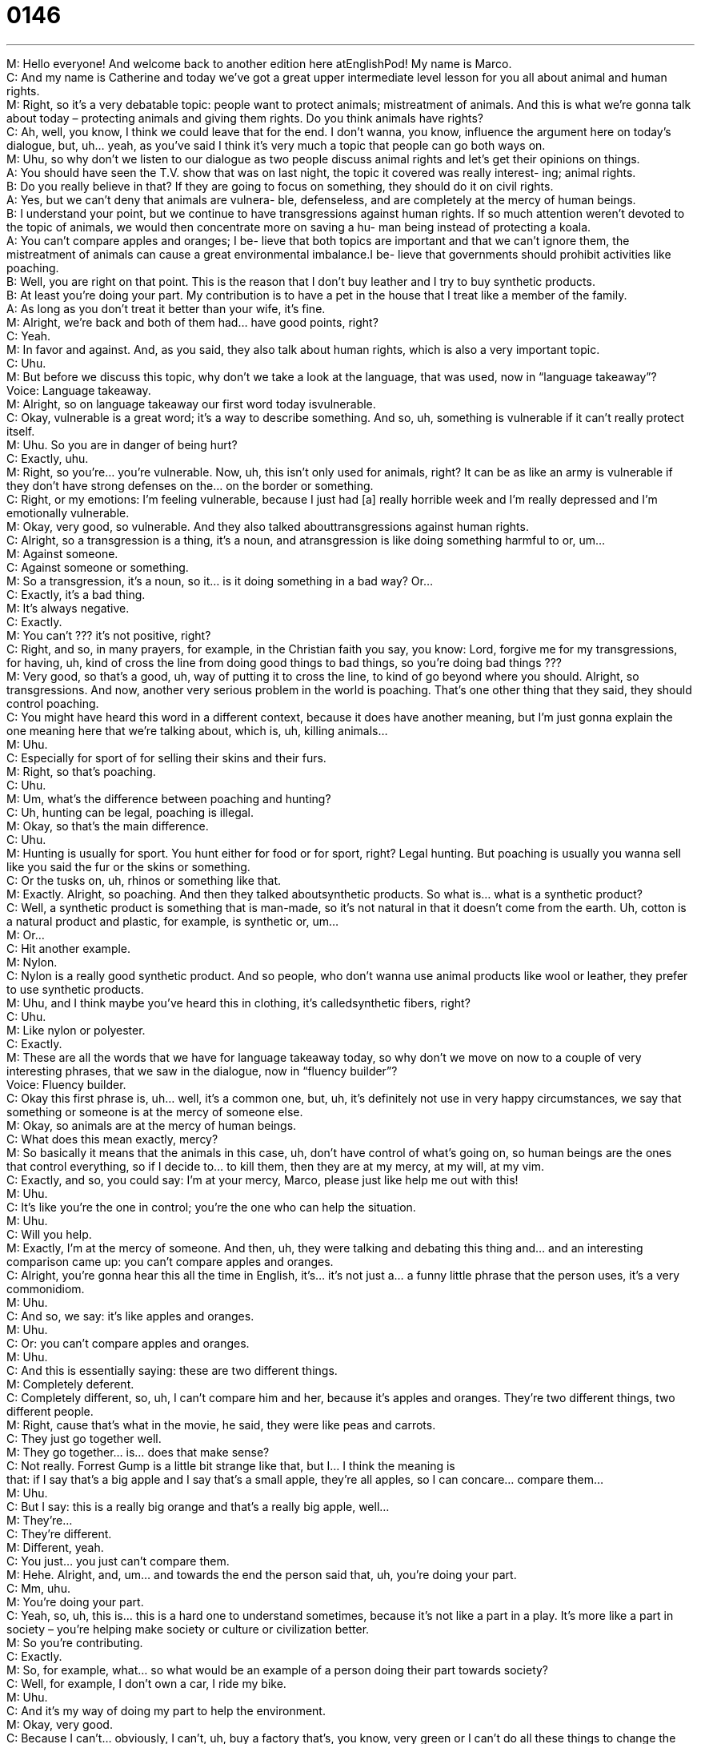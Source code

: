 = 0146
:toc: left
:toclevels: 3
:sectnums:
:stylesheet: ../../../../myAdocCss.css

'''


M: Hello everyone! And welcome back to another edition here atEnglishPod! My name 
is Marco. +
C: And my name is Catherine and today we’ve got a great upper intermediate 
level lesson for you all about animal and human rights. +
M: Right, so it’s a very debatable topic: people want to protect animals; mistreatment of 
animals. And this is what we’re gonna talk about today – protecting animals and giving
them rights. Do you think animals have rights? +
C: Ah, well, you know, I think we could leave that for the end. I don’t wanna, you know, 
influence the argument here on today’s dialogue, but, uh… yeah, as you’ve said I think it’s
very much a topic that people can go both ways on. +
M: Uhu, so why don’t we listen to our dialogue as two people discuss animal rights and let’s 
get their opinions on things. +
A: You should have seen the T.V. show that was on 
last night, the topic it covered was really interest-
ing; animal rights. +
B: Do you really believe in that? If they are going 
to focus on something, they should do it on civil
rights. +
A: Yes, but we can’t deny that animals are vulnera- 
ble, defenseless, and are completely at the mercy
of human beings. +
B: I understand your point, but we continue to have 
transgressions against human rights. If so much
attention weren’t devoted to the topic of animals,
we would then concentrate more on saving a hu-
man being instead of protecting a koala. +
A: You can’t compare apples and oranges; I be- 
lieve that both topics are important and that we
can’t ignore them, the mistreatment of animals
can cause a great environmental imbalance.I be-
lieve that governments should prohibit activities
like poaching. +
B: Well, you are right on that point. This is the reason 
that I don’t buy leather and I try to buy synthetic
products. +
B: At least you’re doing your part. My contribution 
is to have a pet in the house that I treat like a
member of the family. +
A: As long as you don’t treat it better than your wife, 
it’s fine. +
M: Alright, we’re back and both of them had… have good points, right? +
C: Yeah. +
M: In favor and against. And, as you said, they also talk about human rights, which is also a 
very important topic. +
C: Uhu. +
M: But before we discuss this topic, why don’t we take a look at the language, that was 
used, now in “language takeaway”? +
Voice: Language takeaway. +
M: Alright, so on language takeaway our first word today isvulnerable. +
C: Okay, vulnerable is a great word; it’s a way to describe something. And so, uh, 
something is vulnerable if it can’t really protect itself. +
M: Uhu. So you are in danger of being hurt? +
C: Exactly, uhu. +
M: Right, so you’re… you’re vulnerable. Now, uh, this isn’t only used for animals, right? It 
can be as like an army is vulnerable if they don’t have strong defenses on the… on the
border or something. +
C: Right, or my emotions: I’m feeling vulnerable, because I just had [a] really horrible week 
and I’m really depressed and I’m emotionally vulnerable. +
M: Okay, very good, so vulnerable. And they also talked 
abouttransgressions against human rights. +
C: Alright, so a transgression is a thing, it’s a noun, and atransgression is like doing 
something harmful to or, um… +
M: Against someone. +
C: Against someone or something. +
M: So a transgression, it’s a noun, so it… is it doing something in a bad way? Or… +
C: Exactly, it’s a bad thing. +
M: It’s always negative. +
C: Exactly. +
M: You can’t ??? it’s not positive, right? +
C: Right, and so, in many prayers, for example, in the Christian faith you say, you know: 
Lord, forgive me for my transgressions, for having, uh, kind of cross the line from doing
good things to bad things, so you’re doing bad things ??? +
M: Very good, so that’s a good, uh, way of putting it to cross the line, to kind of go beyond 
where you should. Alright, so transgressions. And now, another very serious problem in
the world is poaching. That’s one other thing that they said, they should control poaching. +
C: You might have heard this word in a different context, because it does have another 
meaning, but I’m just gonna explain the one meaning here that we’re talking about, which
is, uh, killing animals… +
M: Uhu. +
C: Especially for sport of for selling their skins and their furs. +
M: Right, so that’s poaching. +
C: Uhu. +
M: Um, what’s the difference between poaching and hunting? +
C: Uh, hunting can be legal, poaching is illegal. +
M: Okay, so that’s the main difference. +
C: Uhu. +
M: Hunting is usually for sport. You hunt either for food or for sport, right? Legal hunting. 
But poaching is usually you wanna sell like you said the fur or the skins or something. +
C: Or the tusks on, uh, rhinos or something like that. +
M: Exactly. Alright, so poaching. And then they talked aboutsynthetic products. So what 
is… what is a synthetic product? +
C: Well, a synthetic product is something that is man-made, so it’s not natural in that it 
doesn’t come from the earth. Uh, cotton is a natural product and plastic, for example, is
synthetic or, um… +
M: Or… +
C: Hit another example. +
M: Nylon. +
C: Nylon is a really good synthetic product. And so people, who don’t wanna use animal 
products like wool or leather, they prefer to use synthetic products. +
M: Uhu, and I think maybe you’ve heard this in clothing, it’s calledsynthetic fibers, right? +
C: Uhu. +
M: Like nylon or polyester. +
C: Exactly. +
M: These are all the words that we have for language takeaway today, so why don’t we 
move on now to a couple of very interesting phrases, that we saw in the dialogue, now in
“fluency builder”? +
Voice: Fluency builder. +
C: Okay this first phrase is, uh… well, it’s a common one, but, uh, it’s definitely not use in 
very happy circumstances, we say that something or someone is at the mercy of someone
else. +
M: Okay, so animals are at the mercy of human beings. +
C: What does this mean exactly, mercy? +
M: So basically it means that the animals in this case, uh, don’t have control of what’s going 
on, so human beings are the ones that control everything, so if I decide to… to kill them,
then they are at my mercy, at my will, at my vim. +
C: Exactly, and so, you could say: I’m at your mercy, Marco, please just like help me out 
with this! +
M: Uhu. +
C: It’s like you’re the one in control; you’re the one who can help the situation. +
M: Uhu. +
C: Will you help. +
M: Exactly, I’m at the mercy of someone. And then, uh, they were talking and debating this 
thing and… and an interesting comparison came up: you can’t compare apples and
oranges. +
C: Alright, you’re gonna hear this all the time in English, it’s… it’s not just a… a funny little 
phrase that the person uses, it’s a very commonidiom. +
M: Uhu. +
C: And so, we say: it’s like apples and oranges. +
M: Uhu. +
C: Or: you can’t compare apples and oranges. +
M: Uhu. +
C: And this is essentially saying: these are two different things. +
M: Completely deferent. +
C: Completely different, so, uh, I can’t compare him and her, because it’s apples and 
oranges. They’re two different things, two different people. +
M: Right, cause that’s what in the movie, he said, they were like peas and carrots. +
C: They just go together well. +
M: They go together… is… does that make sense? +
C: Not really. Forrest Gump is a little bit strange like that, but I… I think the meaning is +
that: if I say that’s a big apple and I say that’s a small apple, they’re all apples, so I can 
concare… compare them… +
M: Uhu. +
C: But I say: this is a really big orange and that’s a really big apple, well… +
M: They’re… +
C: They’re different. +
M: Different, yeah. +
C: You just… you just can’t compare them. +
M: Hehe. Alright, and, um… and towards the end the person said that, uh, you’re doing 
your part. +
C: Mm, uhu. +
M: You’re doing your part. +
C: Yeah, so, uh, this is… this is a hard one to understand sometimes, because it’s not like a 
part in a play. It’s more like a part in society – you’re helping make society or culture or
civilization better. +
M: So you’re contributing. +
C: Exactly. +
M: So, for example, what… so what would be an example of a person doing their part 
towards society? +
C: Well, for example, I don’t own a car, I ride my bike. +
M: Uhu. +
C: And it’s my way of doing my part to help the environment. +
M: Okay, very good. +
C: Because I can’t… obviously, I can’t, uh, buy a factory that’s, you know, very green or I 
can’t do all these things to change the world, so I’m gonna do small things that’s my… that
those are my way of doing my part. +
M: Okay, so like another example would be recycling, that’s doing your part. +
C: Exactly. +
M: Or in this case the person bought only synthetic, uh, products… +
C: Uhu. +
M: Nothing made from nature. +
C: Uhu. +
M: Alright, very good, so very interesting phrases. Um, why don’t we listen to our dialogue 
for the last time and then we’ll be right back. +
A: You should have seen the T.V. show that was on 
last night, the topic it covered was really interest-
ing; animal rights. +
B: Do you really believe in that? If they are going 
to focus on something, they should do it on civil
rights. +
A: Yes, but we can’t deny that animals are vulnera- 
ble, defenseless, and are completely at the mercy
of human beings. +
B: I understand your point, but we continue to have 
transgressions against human rights. If so much
attention weren’t devoted to the topic of animals,
we would then concentrate more on saving a hu-
man being instead of protecting a koala. +
A: You can’t compare apples and oranges; I be- 
lieve that both topics are important and that we
can’t ignore them, the mistreatment of animals
can cause a great environmental imbalance.I be-
lieve that governments should prohibit activities
like poaching. +
B: Well, you are right on that point. This is the reason 
that I don’t buy leather and I try to buy synthetic
products. +
B: At least you’re doing your part. My contribution 
is to have a pet in the house that I treat like a
member of the family. +
A: As long as you don’t treat it better than your wife, 
it’s fine. +
M: Alright, so a debatable topic – animals and animal rights. Um, what do you think? +
C: Well, I’ll say this: I would be a hypocrite if I said that it’s bad to hurt animals, because 
I’m me… I’m meat eater, I like to eat meat and I like to wear leather. +
M: Uhu. +
C: Uh, but I do think it’s bad to mistreat animals, so I really… I try to buy, um, you 
know, free-range chicken or, uh, meat from places I know that treat the animals well. And
I definitely disagree withpoaching and with using animals, uh, especially endangered
animals… +
M: Uhu. +
C: Um, for money and cash purposes and so, that’s my position, but, uh what’s yours? I 
mean I know you eat… eat meat too. +
M: No, yeah, of course, and, uh, I think even though protection of animals is a very 
important topic and you don’t want, um, the mistreatment of these little creatures that are
very vulnerable to… to us, because we’re… we’re smarter than them in the end. +
C: Uhu. +
M: Um, but I think also it has to do a lot with, uh, superstitionssometimes and kind of 
mystical and magical things. For example, people killing rhinos, because they believe that
the rhino horn has, uh… amazing curing properties or, you know… or the same thing with
elephant tusks and stuff like that. So it also… it involves the certain aspect that people
almost don’t know any better, they just… they truly believe that these things actually work
or that they’ll help them, so they don’t consider the… the… like in the dialogue said the… the
imbalance that they creating in the environment or the… the consequences. +
C: Or there’re might be some very serious evolutionary consequences that we cannot even 
imagine and so… +
M: Uhu. +
C: You know, things… things change kind of overtime, sometimes quickly and sometimes 
slowly. But if we force change really quickly… +
M: Uhu. +
C: Who knows what the results are gonna be. It might be really negative for us. +
M: Exactly, and that’s what we wanna know now: what do you think, um, about these 
topics? Because in the end the environment, animals, uh… they’re all connected: if
you wipe out all the foxes in… in a forest and you’re gonna have like, ah… you’re gonna
have too many snakes running around, right? +
C: Yeah, uhu. +
M: So, uh, what do you think? Come to englishpod.com and you can… where you can 
leave all your questions, comments or suggestions. And we’re always there to help out. +
C: So we hope to see you there and until next time everyone… Good bye! +
M: Bye! 

  

